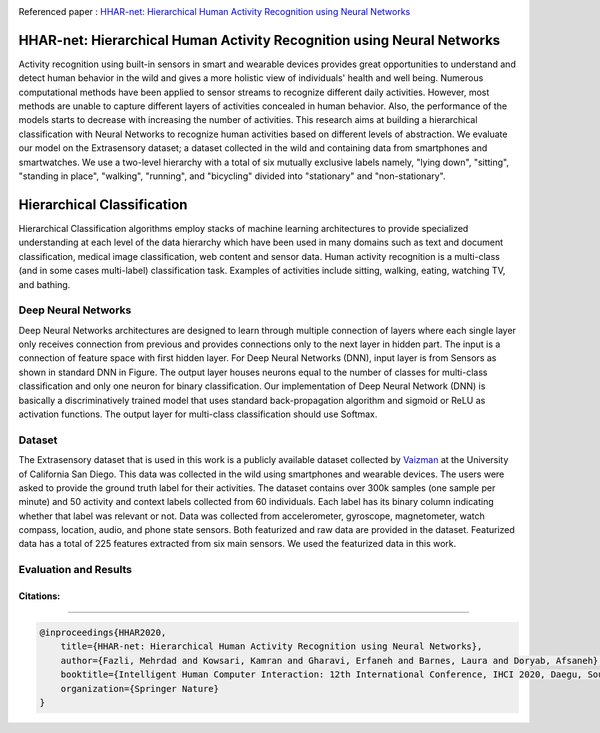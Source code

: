 |arxiv|   |gitter| |mendeley| |contributions-welcome|  |researchgate|  |GitHublicense|  |contributors| |twitter|

Referenced paper : `HHAR-net: Hierarchical Human Activity Recognition using Neural Networks <https://arxiv.org/abs/2010.16052>`__


HHAR-net: Hierarchical Human Activity Recognition using Neural Networks
=======================================================================

Activity recognition using built-in sensors in smart and wearable devices provides great opportunities to understand and detect human behavior in the wild and gives a more holistic view of individuals' health and well being. Numerous computational methods have been applied to sensor streams to recognize different daily activities. However, most methods are unable to capture different layers of activities concealed in human behavior. Also, the performance of the models starts to decrease with increasing the number of activities. This research aims at building a hierarchical classification with Neural Networks to recognize human activities based on different levels of abstraction. We evaluate our model on the Extrasensory dataset; a dataset collected in the wild and containing data from smartphones and smartwatches. We use a two-level hierarchy with a total of six mutually exclusive labels namely, "lying down", "sitting", "standing in place", "walking", "running", and "bicycling" divided into "stationary" and "non-stationary". 


.. image:: docs/pic/HHAR-net.PNG



Hierarchical Classification
===========================
Hierarchical Classification algorithms employ stacks of machine learning architectures to provide specialized understanding at each level of the data hierarchy which have been used in many domains such as text and document classification, medical image classification, web content and sensor data. Human activity recognition is a multi-class (and in some cases multi-label) classification task. Examples of activities include sitting, walking, eating, watching TV, and bathing.



.. image:: docs/pic/HHAR.PNG


-----------------------------------------
Deep Neural Networks
-----------------------------------------

Deep Neural Networks architectures are designed to learn through multiple connection of layers where each single layer only receives connection from previous and provides connections only to the next layer in hidden part. The input is a connection of feature space with first hidden layer. For Deep Neural Networks (DNN), input layer is from Sensors as shown in standard DNN in Figure. The output layer houses neurons equal to the number of classes for multi-class classification and only one neuron for binary classification. Our implementation of Deep Neural Network (DNN) is basically a discriminatively trained model that uses standard back-propagation algorithm and sigmoid or ReLU as activation functions. The output layer for multi-class classification should use Softmax.


.. image:: docs/pic/DNN.png

--------
Dataset
--------


The Extrasensory dataset that is used in this work is a publicly available dataset collected by `Vaizman <https://arxiv.org/pdf/1609.06354.pdf>`__ at the University of California San Diego. This data was collected in the wild using smartphones and wearable devices. The users were asked to provide the ground truth label for their activities. 
The dataset contains over 300k samples (one sample per minute) and 50 activity and context labels collected from 60 individuals. Each label has its binary column indicating whether that label was relevant or not. Data was collected from accelerometer, gyroscope, magnetometer, watch compass, location, audio, and phone state sensors. Both  featurized and raw data are provided in the dataset. Featurized data has a total of 225 features extracted from six main sensors. We used the featurized data in this work.


-----------------------------------------
Evaluation and Results
-----------------------------------------

.. image:: docs/pic/Results_CM.png



==========
Citations:
==========

----

.. code::

    @inproceedings{HHAR2020,
        title={HHAR-net: Hierarchical Human Activity Recognition using Neural Networks},
        author={Fazli, Mehrdad and Kowsari, Kamran and Gharavi, Erfaneh and Barnes, Laura and Doryab, Afsaneh},
        booktitle={Intelligent Human Computer Interaction: 12th International Conference, IHCI 2020, Daegu, South Korea, December 24--26, 2020, Proceedings},
        organization={Springer Nature}
    }


.. |contributors| image:: https://img.shields.io/github/contributors/mehrdadfazli/HHAR-Net.svg
      :target: https://github.com/mehrdadfazli/HHAR-Net/graphs/contributors 
      
.. |contributions-welcome| image:: https://img.shields.io/badge/contributions-welcome-brightgreen.svg?style=flat
    :target: https://github.com/mehrdadfazli/HHAR-Net/pulls

.. |researchgate| image:: https://img.shields.io/badge/ResearchGate-HHAR_net-blue.svg?style=flat
   :target: https://www.researchgate.net/publication/344934245_HHAR-net_Hierarchical_Human_Activity_Recognition_using_Neural_Networks
   
.. |GitHublicense| image:: https://img.shields.io/badge/licence-AGPL-blue.svg
   :target: ./LICENSE
.. |arxiv| image:: https://img.shields.io/badge/arXiv-2010.16052-red.svg
    :target: https://arxiv.org/abs/2010.16052
.. |twitter| image:: https://img.shields.io/twitter/url/http/shields.io.svg?style=social
    :target: https://twitter.com/intent/tweet?text=HHAR-net:%20Hierarchical%20Human%20Activity%20Recognition%20using%20Neural%20Networks%0aGitHub:&url=https://github.com/mehrdadfazli/HHAR-Net&hashtags=DeepLearning,ActivityRecognition,MachineLearning,deep_neural_networks,DataScience

.. |gitter| image:: https://badges.gitter.im/Join%20Chat.svg
   :target: https://gitter.im/HHAR-net/community

.. |mendeley| image:: https://img.shields.io/badge/Mendeley-Add%20to%20Library-critical.svg
    :target: https://www.mendeley.com/import/?url=https://arxiv.org/abs/2010.16052

